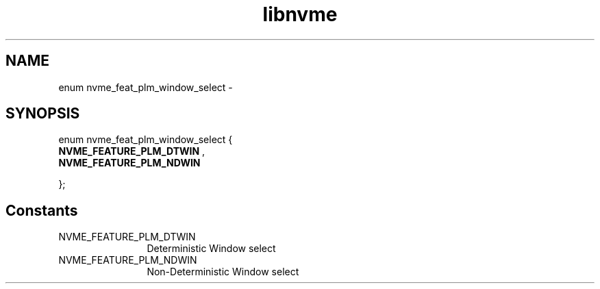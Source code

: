 .TH "libnvme" 9 "enum nvme_feat_plm_window_select" "April 2022" "API Manual" LINUX
.SH NAME
enum nvme_feat_plm_window_select \- 
.SH SYNOPSIS
enum nvme_feat_plm_window_select {
.br
.BI "    NVME_FEATURE_PLM_DTWIN"
, 
.br
.br
.BI "    NVME_FEATURE_PLM_NDWIN"

};
.SH Constants
.IP "NVME_FEATURE_PLM_DTWIN" 12
Deterministic Window select
.IP "NVME_FEATURE_PLM_NDWIN" 12
Non-Deterministic Window select
